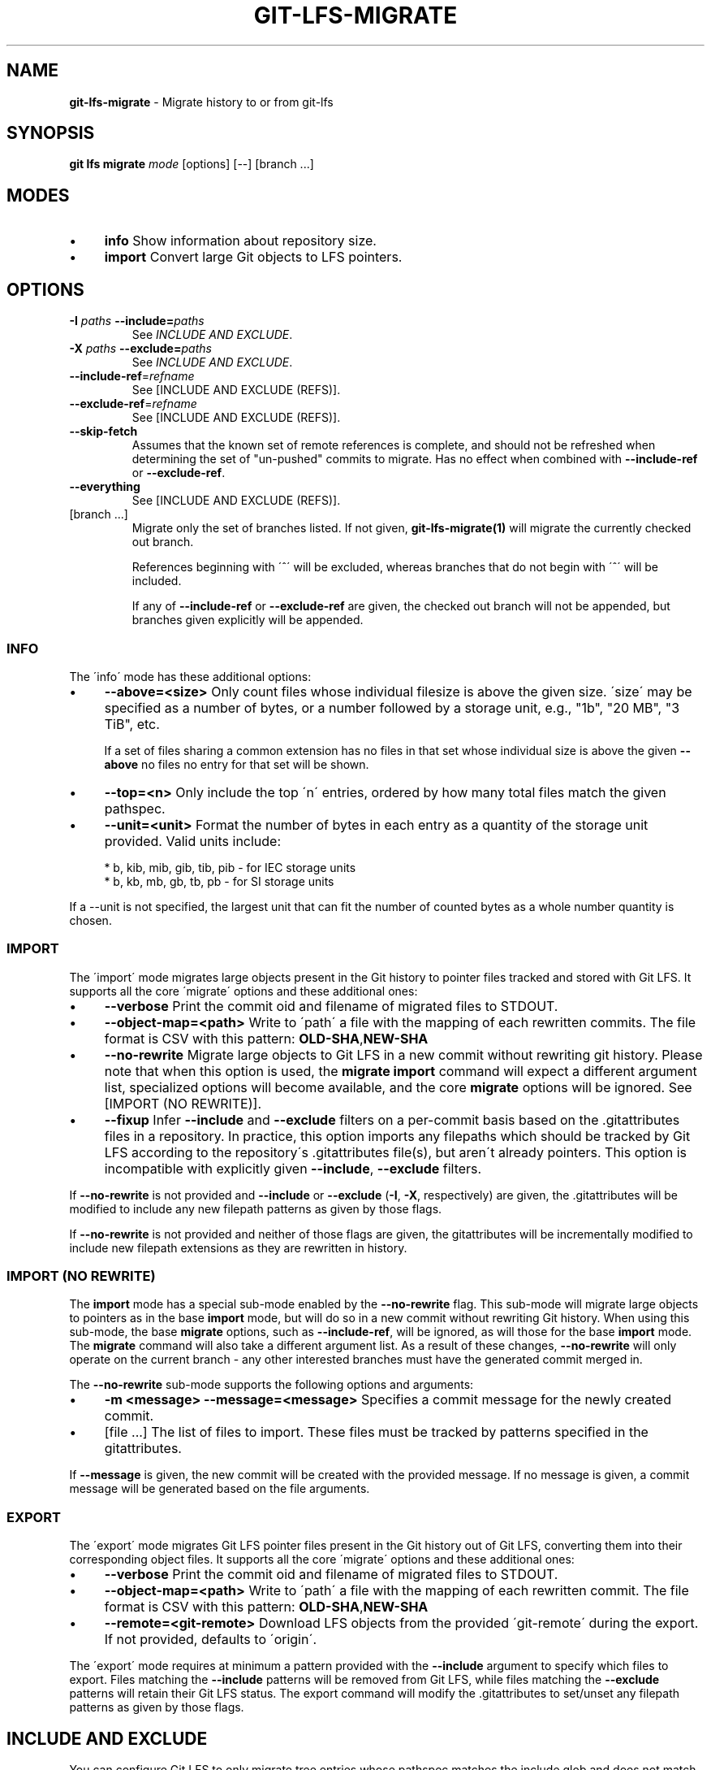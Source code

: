 .\" generated with Ronn/v0.7.3
.\" http://github.com/rtomayko/ronn/tree/0.7.3
.
.TH "GIT\-LFS\-MIGRATE" "1" "September 2018" "" ""
.
.SH "NAME"
\fBgit\-lfs\-migrate\fR \- Migrate history to or from git\-lfs
.
.SH "SYNOPSIS"
\fBgit lfs migrate\fR \fImode\fR [options] [\-\-] [branch \.\.\.]
.
.SH "MODES"
.
.IP "\(bu" 4
\fBinfo\fR Show information about repository size\.
.
.IP "\(bu" 4
\fBimport\fR Convert large Git objects to LFS pointers\.
.
.IP "" 0
.
.SH "OPTIONS"
.
.TP
\fB\-I\fR \fIpaths\fR \fB\-\-include=\fR\fIpaths\fR
See \fIINCLUDE AND EXCLUDE\fR\.
.
.TP
\fB\-X\fR \fIpaths\fR \fB\-\-exclude=\fR\fIpaths\fR
See \fIINCLUDE AND EXCLUDE\fR\.
.
.TP
\fB\-\-include\-ref\fR=\fIrefname\fR
See [INCLUDE AND EXCLUDE (REFS)]\.
.
.TP
\fB\-\-exclude\-ref\fR=\fIrefname\fR
See [INCLUDE AND EXCLUDE (REFS)]\.
.
.TP
\fB\-\-skip\-fetch\fR
Assumes that the known set of remote references is complete, and should not be refreshed when determining the set of "un\-pushed" commits to migrate\. Has no effect when combined with \fB\-\-include\-ref\fR or \fB\-\-exclude\-ref\fR\.
.
.TP
\fB\-\-everything\fR
See [INCLUDE AND EXCLUDE (REFS)]\.
.
.TP
[branch \.\.\.]
Migrate only the set of branches listed\. If not given, \fBgit\-lfs\-migrate(1)\fR will migrate the currently checked out branch\.
.
.IP
References beginning with \'^\' will be excluded, whereas branches that do not begin with \'^\' will be included\.
.
.IP
If any of \fB\-\-include\-ref\fR or \fB\-\-exclude\-ref\fR are given, the checked out branch will not be appended, but branches given explicitly will be appended\.
.
.SS "INFO"
The \'info\' mode has these additional options:
.
.IP "\(bu" 4
\fB\-\-above=<size>\fR Only count files whose individual filesize is above the given size\. \'size\' may be specified as a number of bytes, or a number followed by a storage unit, e\.g\., "1b", "20 MB", "3 TiB", etc\.
.
.IP
If a set of files sharing a common extension has no files in that set whose individual size is above the given \fB\-\-above\fR no files no entry for that set will be shown\.
.
.IP "\(bu" 4
\fB\-\-top=<n>\fR Only include the top \'n\' entries, ordered by how many total files match the given pathspec\.
.
.IP "\(bu" 4
\fB\-\-unit=<unit>\fR Format the number of bytes in each entry as a quantity of the storage unit provided\. Valid units include:
.
.IP "" 4
.
.nf

* b, kib, mib, gib, tib, pib \- for IEC storage units
* b, kb, mb, gb, tb, pb \- for SI storage units
.
.fi
.
.IP "" 0
.
.IP
If a \-\-unit is not specified, the largest unit that can fit the number of counted bytes as a whole number quantity is chosen\.
.
.IP "" 0
.
.SS "IMPORT"
The \'import\' mode migrates large objects present in the Git history to pointer files tracked and stored with Git LFS\. It supports all the core \'migrate\' options and these additional ones:
.
.IP "\(bu" 4
\fB\-\-verbose\fR Print the commit oid and filename of migrated files to STDOUT\.
.
.IP "\(bu" 4
\fB\-\-object\-map=<path>\fR Write to \'path\' a file with the mapping of each rewritten commits\. The file format is CSV with this pattern: \fBOLD\-SHA\fR,\fBNEW\-SHA\fR
.
.IP "\(bu" 4
\fB\-\-no\-rewrite\fR Migrate large objects to Git LFS in a new commit without rewriting git history\. Please note that when this option is used, the \fBmigrate import\fR command will expect a different argument list, specialized options will become available, and the core \fBmigrate\fR options will be ignored\. See [IMPORT (NO REWRITE)]\.
.
.IP "\(bu" 4
\fB\-\-fixup\fR Infer \fB\-\-include\fR and \fB\-\-exclude\fR filters on a per\-commit basis based on the \.gitattributes files in a repository\. In practice, this option imports any filepaths which should be tracked by Git LFS according to the repository\'s \.gitattributes file(s), but aren\'t already pointers\. This option is incompatible with explicitly given \fB\-\-include\fR, \fB\-\-exclude\fR filters\.
.
.IP "" 0
.
.P
If \fB\-\-no\-rewrite\fR is not provided and \fB\-\-include\fR or \fB\-\-exclude\fR (\fB\-I\fR, \fB\-X\fR, respectively) are given, the \.gitattributes will be modified to include any new filepath patterns as given by those flags\.
.
.P
If \fB\-\-no\-rewrite\fR is not provided and neither of those flags are given, the gitattributes will be incrementally modified to include new filepath extensions as they are rewritten in history\.
.
.SS "IMPORT (NO REWRITE)"
The \fBimport\fR mode has a special sub\-mode enabled by the \fB\-\-no\-rewrite\fR flag\. This sub\-mode will migrate large objects to pointers as in the base \fBimport\fR mode, but will do so in a new commit without rewriting Git history\. When using this sub\-mode, the base \fBmigrate\fR options, such as \fB\-\-include\-ref\fR, will be ignored, as will those for the base \fBimport\fR mode\. The \fBmigrate\fR command will also take a different argument list\. As a result of these changes, \fB\-\-no\-rewrite\fR will only operate on the current branch \- any other interested branches must have the generated commit merged in\.
.
.P
The \fB\-\-no\-rewrite\fR sub\-mode supports the following options and arguments:
.
.IP "\(bu" 4
\fB\-m <message> \-\-message=<message>\fR Specifies a commit message for the newly created commit\.
.
.IP "\(bu" 4
[file \.\.\.] The list of files to import\. These files must be tracked by patterns specified in the gitattributes\.
.
.IP "" 0
.
.P
If \fB\-\-message\fR is given, the new commit will be created with the provided message\. If no message is given, a commit message will be generated based on the file arguments\.
.
.SS "EXPORT"
The \'export\' mode migrates Git LFS pointer files present in the Git history out of Git LFS, converting them into their corresponding object files\. It supports all the core \'migrate\' options and these additional ones:
.
.IP "\(bu" 4
\fB\-\-verbose\fR Print the commit oid and filename of migrated files to STDOUT\.
.
.IP "\(bu" 4
\fB\-\-object\-map=<path>\fR Write to \'path\' a file with the mapping of each rewritten commit\. The file format is CSV with this pattern: \fBOLD\-SHA\fR,\fBNEW\-SHA\fR
.
.IP "\(bu" 4
\fB\-\-remote=<git\-remote>\fR Download LFS objects from the provided \'git\-remote\' during the export\. If not provided, defaults to \'origin\'\.
.
.IP "" 0
.
.P
The \'export\' mode requires at minimum a pattern provided with the \fB\-\-include\fR argument to specify which files to export\. Files matching the \fB\-\-include\fR patterns will be removed from Git LFS, while files matching the \fB\-\-exclude\fR patterns will retain their Git LFS status\. The export command will modify the \.gitattributes to set/unset any filepath patterns as given by those flags\.
.
.SH "INCLUDE AND EXCLUDE"
You can configure Git LFS to only migrate tree entries whose pathspec matches the include glob and does not match the exclude glob, to reduce total migration time or to only migrate part of your repo\. Specify multiple patterns using the comma as the delimiter\.
.
.P
Pattern matching is done as given to be functionally equivalent to pattern matching as in \.gitattributes\.
.
.SH "INCLUDE AND EXCLUDE (REFS)"
You can configure Git LFS to only migrate commits reachable by references include by \fB\-\-include\-ref\fR and not reachable by \fB\-\-exclude\-ref\fR\.
.
.IP "" 4
.
.nf

    D\-\-\-E\-\-\-F
   /         \e
.
.fi
.
.IP "" 0
.
.P
A\-\-\-B\-\-\-\-\-\-C refs/heads/my\-feature \e \e \e refs/heads/master \e refs/remotes/origin/master
.
.P
In the above configuration, the following commits are reachable by each ref:
.
.P
refs/heads/master: C, B, A refs/heads/my\-feature: F, E, D, B, A refs/remote/origin/master: A
.
.P
The following configuration:
.
.P
\-\-include\-ref=refs/heads/my\-feature \-\-include\-ref=refs/heads/master \-\-exclude\-ref=refs/remotes/origin/master
.
.P
Would, therefore, include commits: F, E, D, C, B, but exclude commit A\.
.
.P
The presence of flag \fB\-\-everything\fR indicates that all local and remote references should be migrated\.
.
.SH "EXAMPLES"
.
.SS "Migrate unpushed commits"
The migrate command\'s most common use case is to convert large git objects to LFS before pushing your commits\. By default, it only scans commits that don\'t exist on any remote, so long as the repository is non\-bare\.
.
.P
First, run \fBgit lfs migrate info\fR to list the file types taking up the most space in your repository\.
.
.IP "" 4
.
.nf

$ git lfs migrate info
migrate: Fetching remote refs: \.\.\., done
migrate: Sorting commits: \.\.\., done
migrate: Examining commits: 100% (1/1), done
*\.mp3   284 MB    1/1 files(s)  100%
*\.pdf   42 MB     8/8 files(s)  100%
*\.psd   9\.8 MB  15/15 files(s)  100%
*\.ipynb 6\.9 MB    6/6 files(s)  100%
*\.csv   5\.8 MB    2/2 files(s)  100%
.
.fi
.
.IP "" 0
.
.P
Now, you can run \fBgit lfs migrate import\fR to convert some file types to LFS:
.
.IP "" 4
.
.nf

$ git lfs migrate import \-\-include="*\.mp3,*\.psd"
migrate: Fetching remote refs: \.\.\., done
migrate: Sorting commits: \.\.\., done
migrate: Rewriting commits: 100% (1/1), done
  master    d2b959babd099fe70da1c1512e2475e8a24de163 \-> 136e706bf1ae79643915c134e17a6c933fd53c61
migrate: Updating refs: \.\.\., done
.
.fi
.
.IP "" 0
.
.SS "Migrate local history"
You can also migrate the entire history of your repository:
.
.IP "" 4
.
.nf

# Check for large files in your local master branch
$ git lfs migrate info \-\-include\-ref=master

# Check for large files in every branch
$ git lfs migrate info \-\-everything
.
.fi
.
.IP "" 0
.
.P
The same flags will work in \fBimport\fR mode:
.
.IP "" 4
.
.nf

# Convert all zip files in your master branch
$ git lfs migrate import \-\-include\-ref=master \-\-include="*\.zip"

# Convert all zip files in every local branch
$ git lfs migrate import \-\-everything \-\-include="*\.zip"
.
.fi
.
.IP "" 0
.
.P
Note: This will require a force push to any existing Git remotes\.
.
.SS "Migrate without rewriting local history"
You can also migrate files without modifying the existing history of your repository:
.
.P
Without a specified commit message:
.
.IP "" 4
.
.nf

$ git lfs migrate import \-\-no\-rewrite test\.zip *\.mp3 *\.psd
.
.fi
.
.IP "" 0
.
.P
With a specified commit message:
.
.IP "" 4
.
.nf

$ git lfs migrate import \-\-no\-rewrite \-m "Import \.zip, \.mp3, \.psd files" \e
  test\.zip *\.mpd *\.psd
.
.fi
.
.IP "" 0
.
.SH "SEE ALSO"
Part of the git\-lfs(1) suite\.
